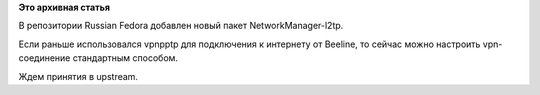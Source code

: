 .. title: Подключение к Beeline через NetworkManager
.. slug: Подключение-к-beeline-через-networkmanager
.. date: 2012-11-22 06:55:51
.. tags:
.. category:
.. link:
.. description:
.. type: text
.. author: Иван Романов

**Это архивная статья**


В репозитории Russian Fedora добавлен новый пакет NetworkManager-l2tp.

Если раньше использовался vpnpptp для подключения к интернету от
Beeline, то сейчас можно настроить vpn-соединение стандартным способом.

Ждем принятия в upstream.

